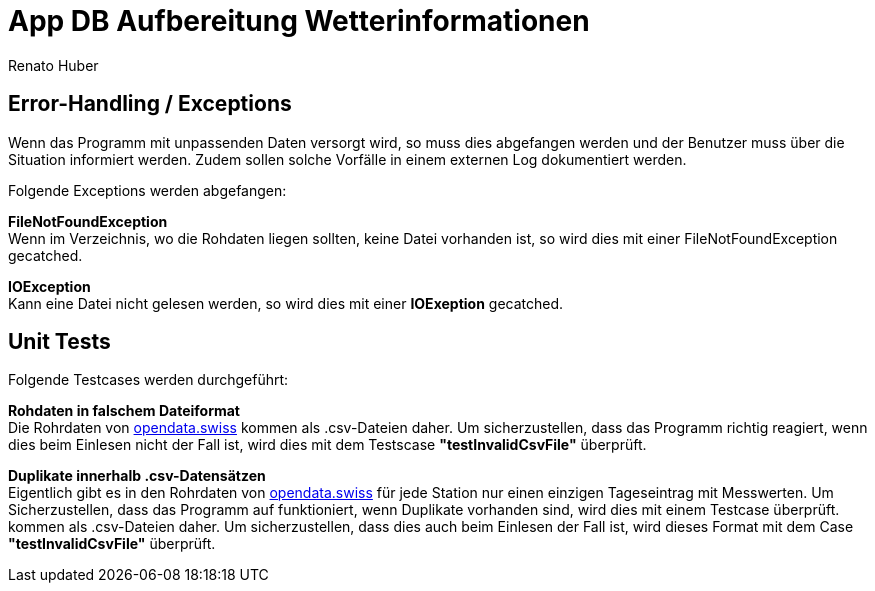 = App DB Aufbereitung Wetterinformationen
Renato Huber
:doctype: Anleitung
:icons: font

:toc:
:toclevels: 2

== Error-Handling / Exceptions
Wenn das Programm mit unpassenden Daten versorgt wird, so muss dies abgefangen werden und der Benutzer muss über
die Situation informiert werden. Zudem sollen solche Vorfälle in einem externen Log dokumentiert werden.

Folgende Exceptions werden abgefangen:

*FileNotFoundException* +
Wenn im Verzeichnis, wo die Rohdaten liegen sollten, keine Datei vorhanden ist, so wird dies mit einer FileNotFoundException gecatched.

*IOException* +
Kann eine Datei nicht gelesen werden, so wird dies mit einer *IOExeption* gecatched.





== Unit Tests
Folgende Testcases werden durchgeführt:

*Rohdaten in falschem Dateiformat* +
Die Rohrdaten von https://opendata.swiss/de/dataset/klimamessnetz-tageswerte[opendata.swiss] kommen als .csv-Dateien
daher. Um sicherzustellen, dass das Programm richtig reagiert, wenn dies beim Einlesen nicht der Fall ist, wird dies
mit dem Testscase *"testInvalidCsvFile"* überprüft.

*Duplikate innerhalb .csv-Datensätzen* +
Eigentlich gibt es in den Rohrdaten von https://opendata.swiss/de/dataset/klimamessnetz-tageswerte[opendata.swiss] für
jede Station nur einen einzigen Tageseintrag mit Messwerten. Um Sicherzustellen, dass das Programm auf funktioniert,
wenn Duplikate vorhanden sind, wird dies mit einem Testcase überprüft. kommen als .csv-Dateien
daher. Um sicherzustellen, dass dies auch beim Einlesen der Fall ist, wird dieses Format mit dem Case *"testInvalidCsvFile"*
überprüft.




